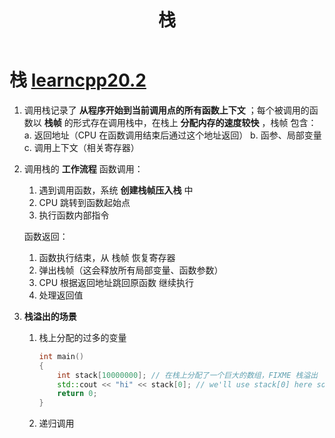 :PROPERTIES:
:ID:       1491881a-65d2-41da-9069-0067bb7f8ebc
:END:
#+title: 栈
#+filetags: cpp

* 栈 [[https://www.learncpp.com/cpp-tutorial/the-stack-and-the-heap/][learncpp20.2]]
1. 调用栈记录了 *从程序开始到当前调用点的所有函数上下文* ；每个被调用的函数以 *栈帧* 的形式存在调用栈中，在栈上 *分配内存的速度较快* ，栈帧 包含：
   a. 返回地址（CPU 在函数调用结束后通过这个地址返回）
   b. 函参、局部变量
   c. 调用上下文（相关寄存器）

2. 调用栈的 *工作流程*
   函数调用：
   1) 遇到调用函数，系统 *创建栈帧压入栈* 中
   2) CPU 跳转到函数起始点
   3) 执行函数内部指令

   函数返回：
   1) 函数执行结束，从 栈帧 恢复寄存器
   2) 弹出栈帧（这会释放所有局部变量、函数参数）
   3) CPU 根据返回地址跳回原函数 继续执行
   4) 处理返回值

3. *栈溢出的场景*
   1) 栈上分配的过多的变量
      #+begin_src cpp :results output :namespaces std :includes <iostream>
      int main()
      {
          int stack[10000000]; // 在栈上分配了一个巨大的数组，FIXME 栈溢出
          std::cout << "hi" << stack[0]; // we'll use stack[0] here so the compiler won't optimize the array away
          return 0;
      }
      #+end_src
   2) 递归调用
